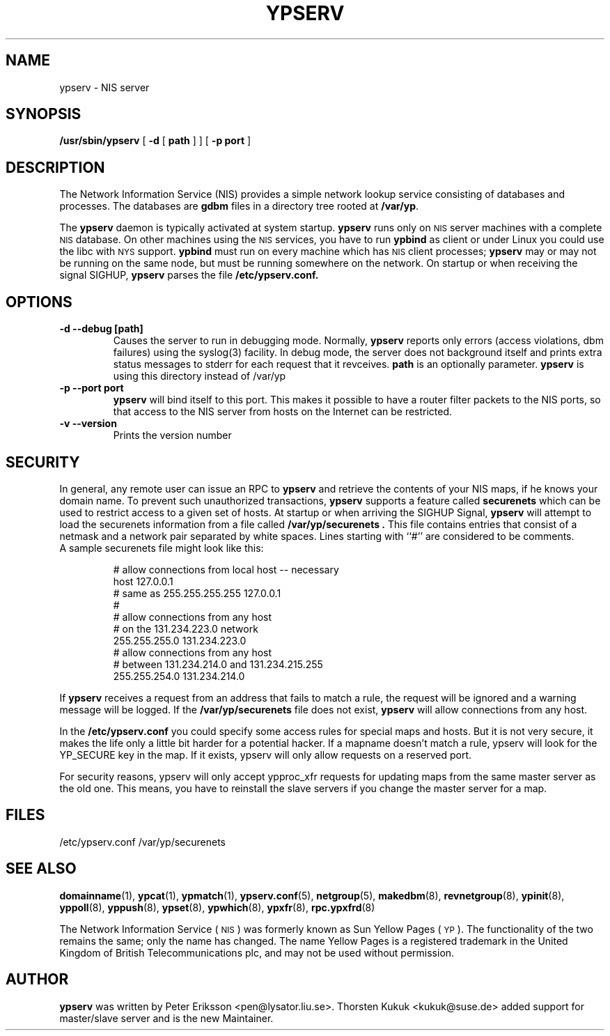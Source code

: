 .\" -*- nroff -*-
.TH YPSERV 8 "August 2001" "YP Server" "Reference Manual"
.SH NAME
ypserv \- NIS server
.SH SYNOPSIS
.B /usr/sbin/ypserv
[
.B \-d
[
.B path
] ]
[
.B \-p port
]
.LP
.SH DESCRIPTION
.IX  "ypserv"  ""  "\fLypserv\fP \(em NIS server process"
.LP
The
Network Information Service (NIS)
provides a simple network lookup service
consisting of databases and processes.  The databases are
.B gdbm
files in a directory tree rooted at
.BR /var/yp .
.LP
The
.B ypserv
daemon is typically activated at system startup.
.B ypserv
runs only on
.SM NIS
server machines with a complete
.SM NIS
database. On other machines using the
.SM NIS
services, you have to run
.B ypbind
as client or under Linux you could use the libc with
.SM NYS
support.
.B ypbind
must run on every machine which has
.SM NIS
client processes;
.B ypserv
may or may not be running on the same node,
but must be running somewhere
on the network. On startup or when receiving the signal SIGHUP,
.B ypserv
parses the file
.B /etc/ypserv.conf.
.LP
.SH OPTIONS
.TP
.B "\-d" "\--debug" "[path]"
Causes the server to run in debugging mode. Normally,
.B ypserv
reports only errors (access violations, dbm failures)
using the syslog(3) facility. In debug mode, the server does not
background itself and prints extra status messages to stderr for
each request that it revceives.
.B path
is an optionally parameter.
.B ypserv
is using this directory instead of /var/yp
.TP
.B "\-p" "--port"  port
.B ypserv
will bind itself to this port.
This makes it possible to have a router filter packets
to the NIS ports, so that access to the NIS server from
hosts on the Internet can be restricted.
.TP
.B "\-v" "\--version"
Prints the version number
.SH SECURITY
In general, any remote user can issue an RPC to
.B ypserv
and retrieve the contents of your NIS maps, if he knows your
domain name. To prevent such unauthorized transactions,
.B ypserv
supports a feature called
.B securenets
which can be used to restrict access to a given set of hosts.
At startup or when arriving the SIGHUP Signal,
.B ypserv
will attempt to load the securenets information from a file
called
.B /var/yp/securenets .
This file contains entries that consist of a netmask
and a network pair separated by white spaces.
Lines starting with ``#'' are considered to be comments.
.TP
A sample securenets file might look like this:

# allow connections from local host -- necessary
.br
host 127.0.0.1
.br
# same as 255.255.255.255 127.0.0.1
.br
#
.br
# allow connections from any host
.br
# on the 131.234.223.0 network
.br
255.255.255.0   131.234.223.0
.br
# allow connections from any host
.br
# between 131.234.214.0 and 131.234.215.255
.br
255.255.254.0   131.234.214.0
.LP
If
.B ypserv
receives a request from an address that fails to match a rule,
the request will be ignored and a warning message will be
logged. If the
.B /var/yp/securenets
file does not exist,
.B ypserv
will allow connections from any host.
.LP
In the
.B /etc/ypserv.conf
you could specify some access rules for special maps and hosts. But
it is not very secure, it makes the life only a little bit harder
for a potential hacker. If a mapname doesn't match a rule, ypserv will
look for the YP_SECURE key in the map. If it exists, ypserv will
only allow requests on a reserved port.

For security reasons, ypserv will only accept ypproc_xfr requests for
updating maps from the same master server as the old one. This means,
you have to reinstall the slave servers if you change the master server
for a map.
.SH FILES
/etc/ypserv.conf
/var/yp/securenets
.SH "SEE ALSO"
.BR domainname (1),
.BR ypcat (1),
.BR ypmatch (1),
.BR ypserv.conf (5),
.BR netgroup (5),
.BR makedbm (8),
.BR revnetgroup (8),
.BR ypinit (8),
.BR yppoll (8),
.BR yppush (8),
.BR ypset (8),
.BR ypwhich (8),
.BR ypxfr (8),
.BR rpc.ypxfrd (8)
.LP
The Network Information Service
(\s-1NIS\s0)
was formerly known as Sun Yellow Pages
(\s-1YP\s0).
The functionality of the two remains the same;
only the name has changed.
The name Yellow Pages is a registered trademark in the United Kingdom
of British Telecommunications plc,
and may not be used without permission.
.SH AUTHOR
.B ypserv
was written by Peter Eriksson <pen@lysator.liu.se>.
Thorsten Kukuk <kukuk@suse.de> added support for master/slave
server and is the new Maintainer.
